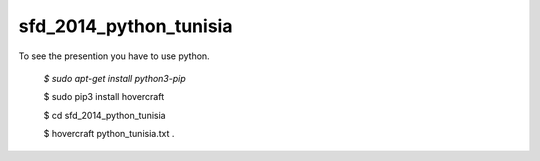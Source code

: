 sfd_2014_python_tunisia
=======================

To see the presention you have to use python.

  `$ sudo apt-get install python3-pip`
  
  $ sudo pip3 install hovercraft
  
  $ cd sfd_2014_python_tunisia
  
  $ hovercraft python_tunisia.txt .
  
